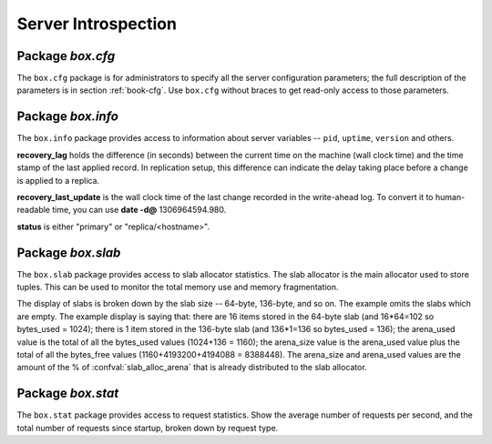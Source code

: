 -------------------------------------------------------------------------------
                            Server Introspection
-------------------------------------------------------------------------------

=====================================================================
                         Package `box.cfg`
=====================================================================

.. module:: box.cfg

The ``box.cfg`` package is for administrators to specify all the server
configuration parameters; the full description of the parameters is in
section :ref:`book-cfg`. Use ``box.cfg`` without braces to get read-only
access to those parameters.

.. data:: box.cfg

    .. code-block:: lua

        tarantool> box.cfg
        ---
        - too_long_threshold: 0.5
          slab_alloc_factor: 2
          slab_alloc_minimal: 64
          background: false
          slab_alloc_arena: 1
          log_level: 5
          ...
        ...

=====================================================================
                         Package `box.info`
=====================================================================

.. module:: box.info

The ``box.info`` package provides access to information about server variables
-- ``pid``, ``uptime``, ``version`` and others.

**recovery_lag** holds the difference (in seconds) between the current time on
the machine (wall clock time) and the time stamp of the last applied record.
In replication setup, this difference can indicate the delay taking place
before a change is applied to a replica.

**recovery_last_update** is the wall clock time of the last change recorded in
the write-ahead log. To convert it to human-readable time,
you can use **date -d@** 1306964594.980.

**status** is either "primary" or "replica/<hostname>".

.. function:: box.info()

    Since ``box.info`` contents are dynamic, it's not possible to iterate over
    keys with the Lua ``pairs()`` function. For this purpose, ``box.info()``
    builds and returns a Lua table with all keys and values provided in the
    package.

    :return: keys and values in the package.
    :rtype:  table

    .. code-block:: yaml

        tarantool> box.info()
        ---
        - server:
            lsn: 158
            ro: false
            uuid: 75967704-0115-47c2-9d03-bd2bdcc60d64
            id: 1
          pid: 32561
          version: 1.6.4-411-gcff798b
          snapshot_pid: 0
          status: running
          vclock: {1: 158}
          replication:
            status: off
          uptime: 2778
        ...

.. data:: status
          pid
          version
          ...

    .. code-block:: lua

        tarantool> box.info.pid
        ---
        - 1747
        ...
        tarantool> box.info.logger_pid
        ---
        - 1748
        ...
        tarantool> box.info.version
        ---
        - 1.6.4-411-gcff798b
        ...
        tarantool> box.info.uptime
        ---
        - 3672
        ...
        tarantool> box.info.status
        ---
        - running
        ...
        tarantool> box.info.recovery_lag
        ---
        - 0.000
        ...
        tarantool> box.info.recovery_last_update
        ---
        - 1306964594.980
        ...
        tarantool> box.info.snapshot_pid
        ---
        - 0
        ...

=====================================================================
                         Package `box.slab`
=====================================================================

.. module:: box.slab

The ``box.slab`` package provides access to slab allocator statistics. The
slab allocator is the main allocator used to store tuples. This can be used
to monitor the total memory use and memory fragmentation.

The display of slabs is broken down by the slab size -- 64-byte, 136-byte,
and so on. The example omits the slabs which are empty. The example display
is saying that: there are 16 items stored in the 64-byte slab (and 16*64=102
so bytes_used = 1024); there is 1 item stored in the 136-byte slab
(and 136*1=136 so bytes_used = 136); the arena_used value is the total of all
the bytes_used values (1024+136 = 1160); the arena_size value is the arena_used
value plus the total of all the bytes_free values (1160+4193200+4194088 = 8388448).
The arena_size and arena_used values are the amount of the % of
:confval:`slab_alloc_arena` that is already distributed to the slab allocator.

.. data:: slab

    .. code-block:: lua

        tarantool> box.slab.info().arena_used
        ---
        - 4194304
        ...
        tarantool> box.slab.info().arena_size
        ---
        - 104857600
        ...
        tarantool> box.slab.info().slabs
        ---
        - - {mem_free: 9320, mem_used: 6976, 'item_count': 109,
            'item_size': 64, 'slab_count': 1, 'slab_size': 16384}
          - {mem_free: 16224, mem_used: 72, 'item_count': 1,
            'item_size': 72, 'slab_count': 1,'slab_size': 16384}
        etc.
        ...
        tarantool> box.slab.info().slabs[1]
        ---
        - {mem_free: 9320, mem_used: 6976, 'item_count': 109,
          'item_size': 64, 'slab_count': 1, 'slab_size': 16384}
        ...

=====================================================================
                         Package `box.stat`
=====================================================================

.. module:: box.stat

The ``box.stat`` package provides access to request statistics. Show the
average number of requests per second, and the total number of requests
since startup, broken down by request type.

.. data:: box.stat

    .. code-block:: lua

        tarantool> box.stat, type(box.stat) -- a virtual table
        ---
        - []
        - table
        ...
        tarantool> box.stat() -- the full contents of the table
        ---
        - DELETE:
            total: 48902544
            rps: 147
          EVAL:
            total: 0
            rps: 0
          SELECT:
            total: 388322317
            rps: 1246
          REPLACE:
            total: 4
            rps: 0
          INSERT:
            total: 48207694
            rps: 139
          AUTH:
            total: 0
            rps: 0
          CALL:
            total: 8
            rps: 0
          UPDATE:
            total: 743350520
            rps: 1874
        ...
        tarantool> box.stat().DELETE -- a selected item of the table
        ---
        - total: 48902544
          rps: 0
        ...

